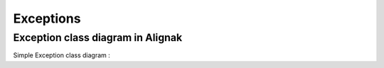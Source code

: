 Exceptions
==========

Exception class diagram in Alignak
-----------------------------------

Simple Exception class diagram :

.. inheritance-diagram:: __builtin__.Exception
                        alignak.http_daemon.InvalidWorkDir  alignak.http_daemon.PortNotFree
                        alignak.http_client.HTTPException  alignak.satellite.NotWorkerMod
                        alignak.webui.bottlecore.BottleException  alignak.webui.bottlecore.HTTPResponse
                        alignak.webui.bottlecore.HTTPError  alignak.webui.bottlecore.RouteError
                        alignak.webui.bottlecore.RouteReset  alignak.webui.bottlecore.RouteSyntaxError
                        alignak.webui.bottlecore.RouteBuildError  alignak.webui.bottlecore.TemplateError
                        alignak.webui.bottlewebui.BottleException  alignak.webui.bottlewebui.HTTPResponse
                        alignak.webui.bottlewebui.HTTPError  alignak.webui.bottlewebui.RouteError
                        alignak.webui.bottlewebui.RouteReset  alignak.webui.bottlewebui.RouteSyntaxError
                        alignak.webui.bottlewebui.RouteBuildError  alignak.webui.bottlewebui.TemplateError
                        alignak.daemon.InvalidPidFile
   :parts: 3

